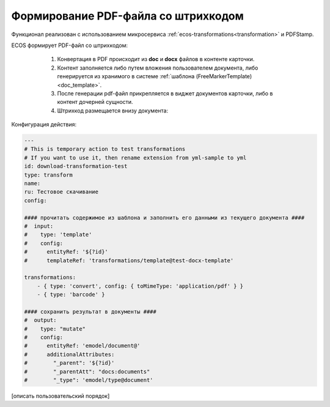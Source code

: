 Формирование PDF-файла со штрихкодом
=====================================

Функционал реализован с использованием микросервиса :ref:`ecos-transformations<transformation>` и PDFStamp.

ECOS формирует PDF-файл со штрихкодом:

    1) Конвертация в PDF происходит из **doc** и **docx** файлов в контенте карточки. 
    2) Контент заполняется либо путем вложения пользователем документа, либо генерируется из хранимого в системе :ref:`шаблона (FreeMarkerTemplate)<doc_template>`. 
    3) После генерации pdf-файл прикрепляется в виджет документов карточки, либо в контент дочерней сущности.
    4) Штрихкод размещается внизу документа:
 
 .. image:: _static/barcode/barcode_1.png 
       :width: 400
       :align: center

Конфигурация действия:

.. code-block::

    ---
    # This is temporary action to test transformations
    # If you want to use it, then rename extension from yml-sample to yml
    id: download-transformation-test
    type: transform
    name:
    ru: Тестовое скачивание
    config:

    #### прочитать содержимое из шаблона и заполнить его данными из текущего документа ####
    #  input:
    #    type: 'template'
    #    config:
    #      entityRef: '${?id}'
    #      templateRef: 'transformations/template@test-docx-template'

    transformations:
        - { type: 'convert', config: { toMimeType: 'application/pdf' } }
        - { type: 'barcode' }

    #### сохранить результат в документы ####
    #  output:
    #    type: "mutate"
    #    config:
    #      entityRef: 'emodel/document@'
    #      additionalAttributes:
    #        "_parent": '${?id}'
    #        "_parentAtt": "docs:documents"
    #        "_type": 'emodel/type@document'

[описать пользовательский порядок]